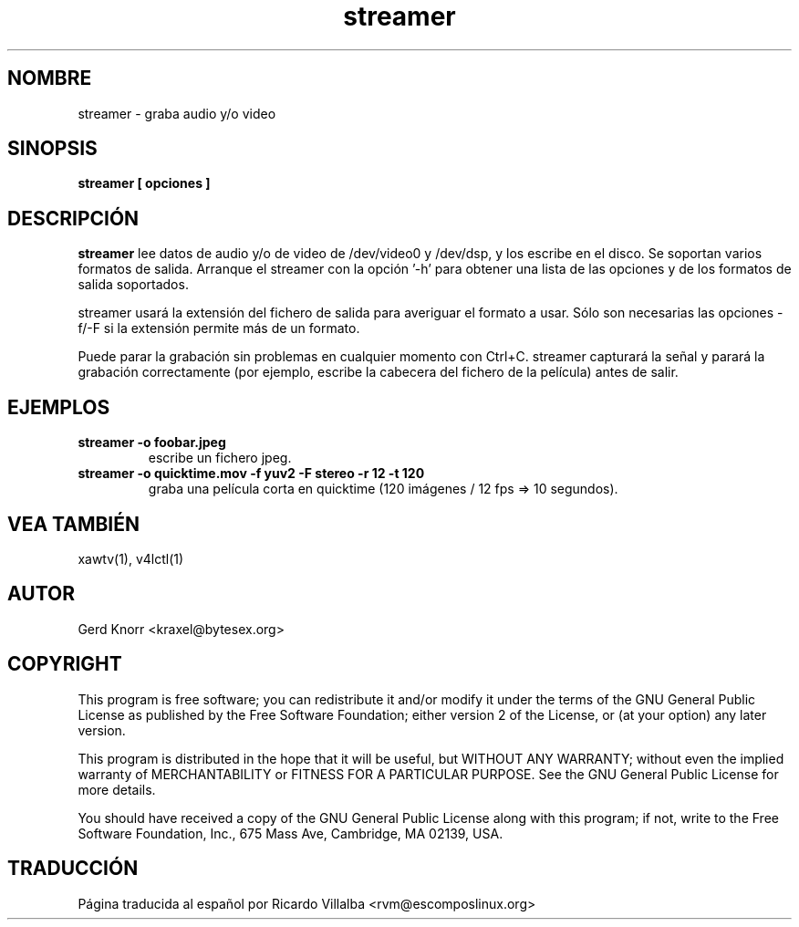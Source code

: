 .TH streamer 1
.SH NOMBRE
streamer - graba audio y/o video
.SH SINOPSIS
.B streamer [ opciones ]
.SH DESCRIPCIÓN
.B streamer
lee datos de audio y/o de video de /dev/video0 y /dev/dsp, y los escribe
en el disco.  Se soportan varios formatos de salida.
Arranque el streamer con la opción '-h' para obtener una lista de
las opciones y de los formatos de salida soportados.
.P
streamer usará la extensión del fichero de salida para averiguar
el formato a usar.  Sólo son necesarias las opciones -f/-F si la
extensión permite más de un formato.
.P
Puede parar la grabación sin problemas en cualquier momento con Ctrl+C.
streamer capturará la señal y parará la grabación correctamente
(por ejemplo, escribe la cabecera del fichero de la película)
antes de salir.
.SH EJEMPLOS
.TP
.B streamer -o foobar.jpeg
escribe un fichero jpeg.
.TP
.B streamer -o quicktime.mov -f yuv2 -F stereo -r 12 -t 120
graba una película corta en quicktime (120 imágenes / 12 fps => 10 segundos).
.SH VEA TAMBIÉN
xawtv(1), v4lctl(1)
.SH AUTOR
Gerd Knorr <kraxel@bytesex.org>
.SH COPYRIGHT
This program is free software; you can redistribute it and/or modify
it under the terms of the GNU General Public License as published by
the Free Software Foundation; either version 2 of the License, or
(at your option) any later version.
.P
This program is distributed in the hope that it will be useful,
but WITHOUT ANY WARRANTY; without even the implied warranty of
MERCHANTABILITY or FITNESS FOR A PARTICULAR PURPOSE.  See the
GNU General Public License for more details.
.P
You should have received a copy of the GNU General Public License
along with this program; if not, write to the Free Software
Foundation, Inc., 675 Mass Ave, Cambridge, MA 02139, USA.
.SH TRADUCCIÓN
Página traducida al español por Ricardo Villalba <rvm@escomposlinux.org>
